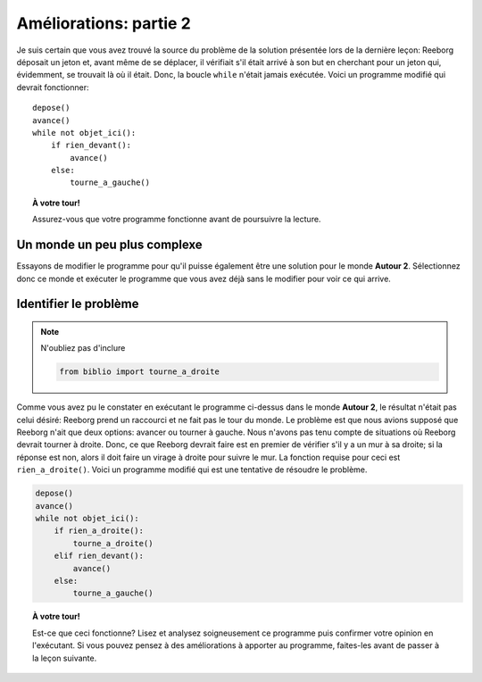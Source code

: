 Améliorations: partie 2
=======================

Je suis certain que vous avez trouvé la source du problème de la
solution présentée lors de la dernière leçon: Reeborg déposait un jeton
et, avant même de se déplacer, il vérifiait s'il était arrivé à son but
en cherchant pour un jeton qui, évidemment, se trouvait là où il était.
Donc, la boucle ``while`` n'était jamais exécutée. Voici un programme
modifié qui devrait fonctionner::

    depose()
    avance()
    while not objet_ici():
        if rien_devant():
            avance()
        else:
            tourne_a_gauche()

.. topic:: À votre tour!

   Assurez-vous que votre programme fonctionne avant de poursuivre la lecture.

Un monde un peu plus complexe
-----------------------------

Essayons de modifier le programme pour qu'il puisse également être une
solution pour le monde **Autour 2**. Sélectionnez donc ce monde et exécuter
le programme que vous avez déjà sans le modifier pour voir ce qui
arrive.

Identifier le problème
----------------------

.. note::

    N'oubliez pas d'inclure

    .. code:: py3

        from biblio import tourne_a_droite

Comme vous avez pu le constater en exécutant le programme ci-dessus
dans le monde **Autour 2**, le
résultat n'était pas celui désiré: Reeborg prend un raccourci et ne fait
pas le tour du monde. Le problème est que nous avions supposé que
Reeborg n'ait que deux options: avancer ou tourner à gauche. Nous
n'avons pas tenu compte de situations où Reeborg devrait tourner à
droite. Donc, ce que Reeborg devrait faire est en premier de vérifier
s'il y a un mur à sa droite; si la réponse est non, alors il doit faire
un virage à droite pour suivre le mur.
La fonction requise pour ceci est ``rien_a_droite()``. Voici un programme modifié qui
est une tentative de résoudre le problème.

.. code:: py3

    depose()
    avance()
    while not objet_ici():
        if rien_a_droite():
            tourne_a_droite()
        elif rien_devant():
            avance()
        else:
            tourne_a_gauche()

.. topic:: À votre tour!

    Est-ce que ceci fonctionne? Lisez et analysez soigneusement ce programme
    puis confirmer votre opinion en l'exécutant. Si vous pouvez pensez à des
    améliorations à apporter au programme, faites-les avant de passer à la
    leçon suivante.

